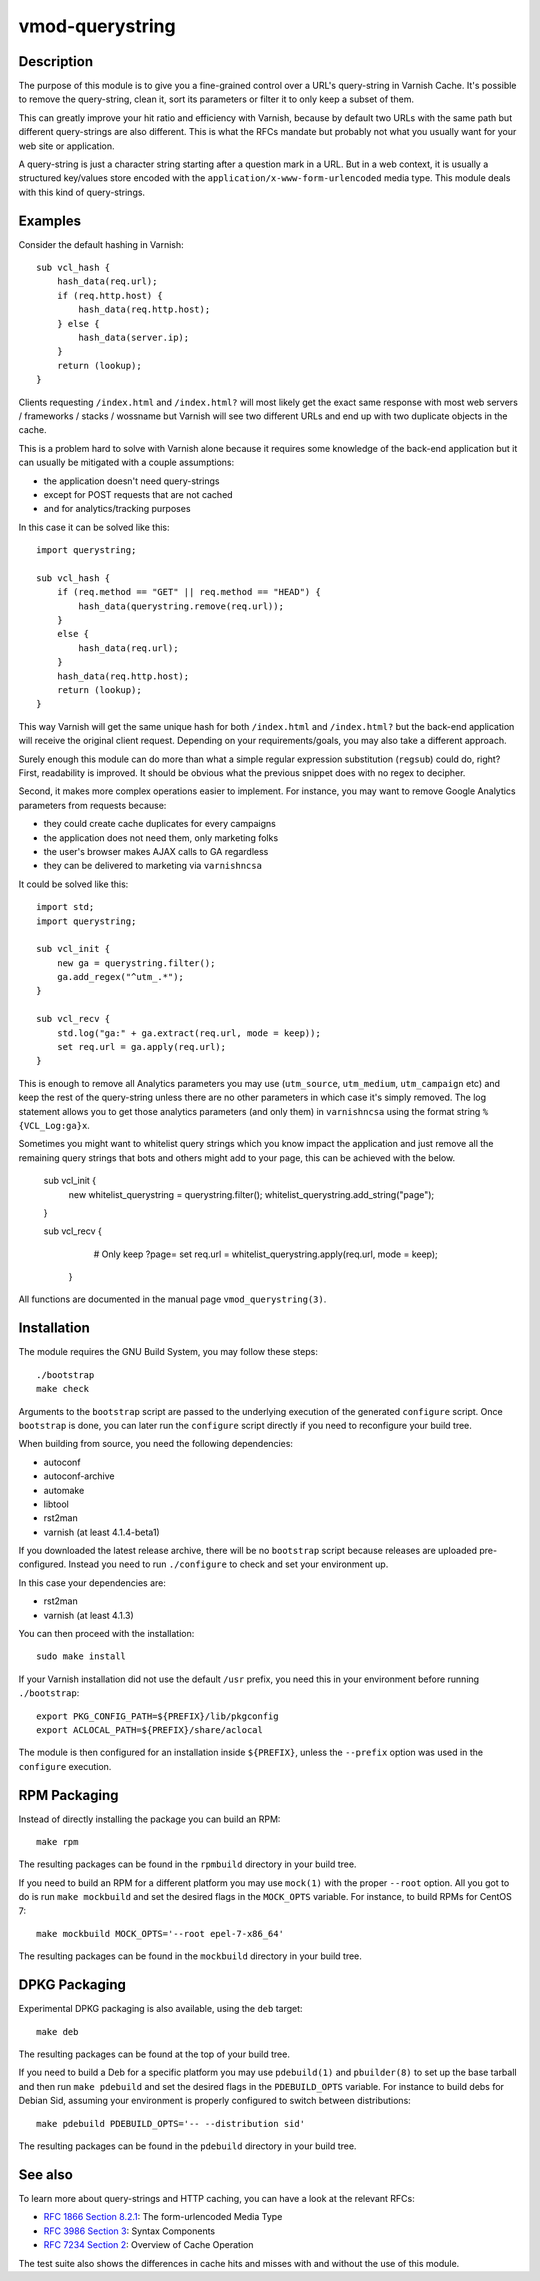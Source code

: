 ================
vmod-querystring
================

.. image:: https://travis-ci.org/Dridi/libvmod-querystring.svg
   :alt: Travis CI badge
   :target: https://travis-ci.org/Dridi/libvmod-querystring/
.. image:: https://codecov.io/gh/Dridi/libvmod-querystring/branch/master/graph/badge.svg
   :alt: Codecov badge
   :target: https://codecov.io/gh/Dridi/libvmod-querystring

Description
===========

The purpose of this module is to give you a fine-grained control over a URL's
query-string in Varnish Cache. It's possible to remove the query-string, clean
it, sort its parameters or filter it to only keep a subset of them.

This can greatly improve your hit ratio and efficiency with Varnish, because
by default two URLs with the same path but different query-strings are also
different. This is what the RFCs mandate but probably not what you usually
want for your web site or application.

A query-string is just a character string starting after a question mark in a
URL. But in a web context, it is usually a structured key/values store encoded
with the ``application/x-www-form-urlencoded`` media type. This module deals
with this kind of query-strings.

Examples
========

Consider the default hashing in Varnish::

    sub vcl_hash {
        hash_data(req.url);
        if (req.http.host) {
            hash_data(req.http.host);
        } else {
            hash_data(server.ip);
        }
        return (lookup);
    }

Clients requesting ``/index.html`` and ``/index.html?`` will most likely get
the exact same response with most web servers / frameworks / stacks / wossname
but Varnish will see two different URLs and end up with two duplicate objects
in the cache.

This is a problem hard to solve with Varnish alone because it requires some
knowledge of the back-end application but it can usually be mitigated with
a couple assumptions:

- the application doesn't need query-strings
- except for POST requests that are not cached
- and for analytics/tracking purposes

In this case it can be solved like this::

    import querystring;

    sub vcl_hash {
        if (req.method == "GET" || req.method == "HEAD") {
            hash_data(querystring.remove(req.url));
        }
        else {
            hash_data(req.url);
        }
        hash_data(req.http.host);
        return (lookup);
    }

This way Varnish will get the same unique hash for both ``/index.html`` and
``/index.html?`` but the back-end application will receive the original client
request. Depending on your requirements/goals, you may also take a different
approach.

Surely enough this module can do more than what a simple regular expression
substitution (``regsub``) could do, right? First, readability is improved. It
should be obvious what the previous snippet does with no regex to decipher.

Second, it makes more complex operations easier to implement. For instance,
you may want to remove Google Analytics parameters from requests because:

- they could create cache duplicates for every campaigns
- the application does not need them, only marketing folks
- the user's browser makes AJAX calls to GA regardless
- they can be delivered to marketing via ``varnishncsa``

It could be solved like this::

    import std;
    import querystring;

    sub vcl_init {
        new ga = querystring.filter();
        ga.add_regex("^utm_.*");
    }

    sub vcl_recv {
        std.log("ga:" + ga.extract(req.url, mode = keep));
        set req.url = ga.apply(req.url);
    }

This is enough to remove all Analytics parameters you may use (``utm_source``,
``utm_medium``, ``utm_campaign`` etc) and keep the rest of the query-string
unless there are no other parameters in which case it's simply removed. The
log statement allows you to get those analytics parameters (and only them) in
``varnishncsa`` using the format string ``%{VCL_Log:ga}x``.

Sometimes you might want to whitelist query strings which you know impact the 
application and just remove all the remaining query strings that bots and others
might add to your page, this can be achieved with the below.

    sub vcl_init {
        new whitelist_querystring = querystring.filter();
        whitelist_querystring.add_string("page");
    }

    sub vcl_recv {
        # Only keep ?page=
        set req.url = whitelist_querystring.apply(req.url, mode = keep);
     }

All functions are documented in the manual page ``vmod_querystring(3)``.

Installation
============

The module requires the GNU Build System, you may follow these steps::

    ./bootstrap
    make check

Arguments to the ``bootstrap`` script are passed to the underlying execution
of the generated ``configure`` script. Once ``bootstrap`` is done, you can
later run the ``configure`` script directly if you need to reconfigure your
build tree.

When building from source, you need the following dependencies:

- autoconf
- autoconf-archive
- automake
- libtool
- rst2man
- varnish (at least 4.1.4-beta1)

If you downloaded the latest release archive, there will be no ``bootstrap``
script because releases are uploaded pre-configured. Instead you need to run
``./configure`` to check and set your environment up.

In this case your dependencies are:

- rst2man
- varnish (at least 4.1.3)

You can then proceed with the installation::

    sudo make install

If your Varnish installation did not use the default ``/usr`` prefix, you need
this in your environment before running ``./bootstrap``::

    export PKG_CONFIG_PATH=${PREFIX}/lib/pkgconfig
    export ACLOCAL_PATH=${PREFIX}/share/aclocal

The module is then configured for an installation inside ``${PREFIX}``, unless
the ``--prefix`` option was used in the ``configure`` execution.

RPM Packaging
=============

Instead of directly installing the package you can build an RPM::

    make rpm

The resulting packages can be found in the ``rpmbuild`` directory in your
build tree.

If you need to build an RPM for a different platform you may use ``mock(1)``
with the proper ``--root`` option. All you got to do is run ``make mockbuild``
and set the desired flags in the ``MOCK_OPTS`` variable. For instance, to
build RPMs for CentOS 7::

    make mockbuild MOCK_OPTS='--root epel-7-x86_64'

The resulting packages can be found in the ``mockbuild`` directory in your
build tree.

DPKG Packaging
==============

Experimental DPKG packaging is also available, using the ``deb`` target::

    make deb

The resulting packages can be found at the top of your build tree.

If you need to build a Deb for a specific platform you may use ``pdebuild(1)``
and ``pbuilder(8)`` to set up the base tarball and then run ``make pdebuild``
and set the desired flags in the ``PDEBUILD_OPTS`` variable. For instance to
build debs for Debian Sid, assuming your environment is properly configured
to switch between distributions::

    make pdebuild PDEBUILD_OPTS='-- --distribution sid'

The resulting packages can be found in the ``pdebuild`` directory in your
build tree.

See also
========

To learn more about query-strings and HTTP caching, you can have a look at the
relevant RFCs:

- `RFC 1866 Section 8.2.1`__: The form-urlencoded Media Type
- `RFC 3986 Section 3`__: Syntax Components
- `RFC 7234 Section 2`__: Overview of Cache Operation

__ https://tools.ietf.org/html/rfc1866#section-8.2.1
__ https://tools.ietf.org/html/rfc3986#section-3
__ https://tools.ietf.org/html/rfc7234#section-2

The test suite also shows the differences in cache hits and misses with and
without the use of this module.
